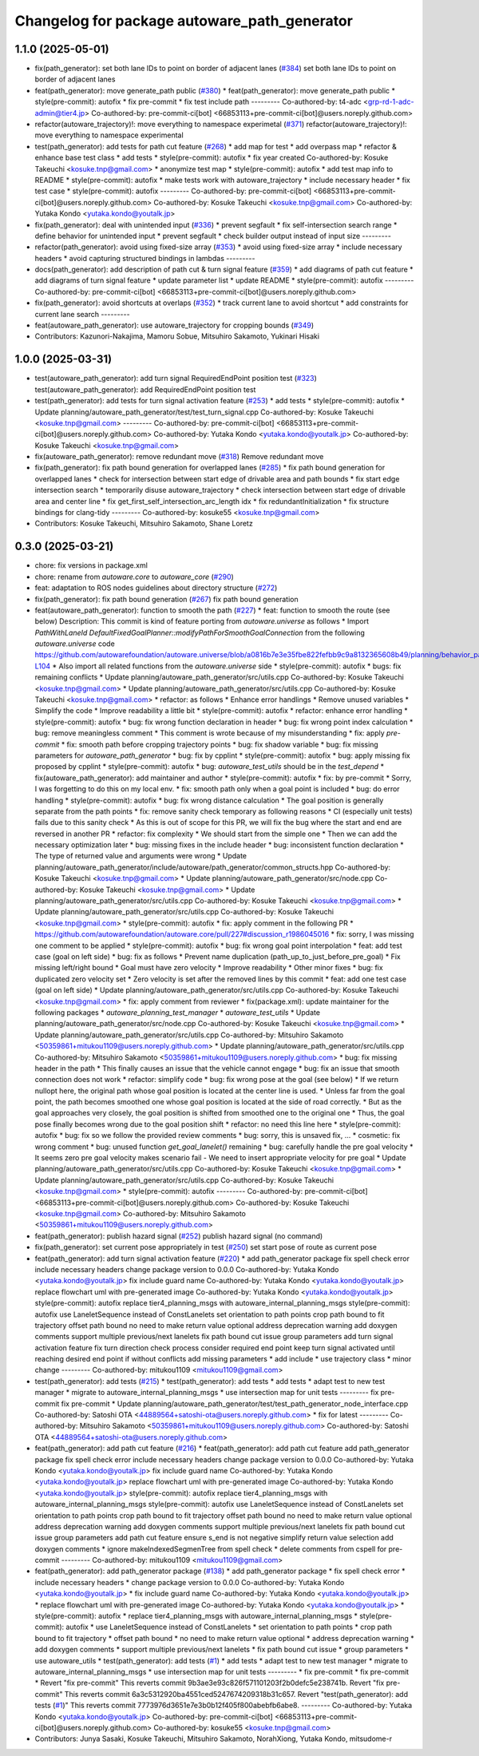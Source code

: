 ^^^^^^^^^^^^^^^^^^^^^^^^^^^^^^^^^^^^^^^^^^^^^
Changelog for package autoware_path_generator
^^^^^^^^^^^^^^^^^^^^^^^^^^^^^^^^^^^^^^^^^^^^^

1.1.0 (2025-05-01)
------------------
* fix(path_generator): set both lane IDs to point on border of adjacent lanes (`#384 <https://github.com/autowarefoundation/autoware_core/issues/384>`_)
  set both lane IDs to point on border of adjacent lanes
* feat(path_generator): move generate_path public (`#380 <https://github.com/autowarefoundation/autoware_core/issues/380>`_)
  * feat(path_generator): move generate_path public
  * style(pre-commit): autofix
  * fix pre-commit
  * fix test include path
  ---------
  Co-authored-by: t4-adc <grp-rd-1-adc-admin@tier4.jp>
  Co-authored-by: pre-commit-ci[bot] <66853113+pre-commit-ci[bot]@users.noreply.github.com>
* refactor(autoware_trajectory)!: move everything to namespace experimetal (`#371 <https://github.com/autowarefoundation/autoware_core/issues/371>`_)
  refactor(autoware_trajectory)!: move everything to namespace experimental
* test(path_generator): add tests for path cut feature (`#268 <https://github.com/autowarefoundation/autoware_core/issues/268>`_)
  * add map for test
  * add overpass map
  * refactor & enhance base test class
  * add tests
  * style(pre-commit): autofix
  * fix year created
  Co-authored-by: Kosuke Takeuchi <kosuke.tnp@gmail.com>
  * anonymize test map
  * style(pre-commit): autofix
  * add test map info to README
  * style(pre-commit): autofix
  * make tests work with autoware_trajectory
  * include necessary header
  * fix test case
  * style(pre-commit): autofix
  ---------
  Co-authored-by: pre-commit-ci[bot] <66853113+pre-commit-ci[bot]@users.noreply.github.com>
  Co-authored-by: Kosuke Takeuchi <kosuke.tnp@gmail.com>
  Co-authored-by: Yutaka Kondo <yutaka.kondo@youtalk.jp>
* fix(path_generator): deal with unintended input (`#336 <https://github.com/autowarefoundation/autoware_core/issues/336>`_)
  * prevent segfault
  * fix self-intersection search range
  * define behavior for unintended input
  * prevent segfault
  * check builder output instead of input size
  ---------
* refactor(path_generator): avoid using fixed-size array (`#353 <https://github.com/autowarefoundation/autoware_core/issues/353>`_)
  * avoid using fixed-size array
  * include necessary headers
  * avoid capturing structured bindings in lambdas
  ---------
* docs(path_generator): add description of path cut & turn signal feature (`#359 <https://github.com/autowarefoundation/autoware_core/issues/359>`_)
  * add diagrams of path cut feature
  * add diagrams of turn signal feature
  * update parameter list
  * update README
  * style(pre-commit): autofix
  ---------
  Co-authored-by: pre-commit-ci[bot] <66853113+pre-commit-ci[bot]@users.noreply.github.com>
* fix(path_generator): avoid shortcuts at overlaps (`#352 <https://github.com/autowarefoundation/autoware_core/issues/352>`_)
  * track current lane to avoid shortcut
  * add constraints for current lane search
  ---------
* feat(autoware_path_generator): use autoware_trajectory for cropping bounds (`#349 <https://github.com/autowarefoundation/autoware_core/issues/349>`_)
* Contributors: Kazunori-Nakajima, Mamoru Sobue, Mitsuhiro Sakamoto, Yukinari Hisaki

1.0.0 (2025-03-31)
------------------
* test(autoware_path_generator): add turn signal RequiredEndPoint position test (`#323 <https://github.com/autowarefoundation/autoware_core/issues/323>`_)
  test(autoware_path_generator): add RequiredEndPoint position test
* test(path_generator): add tests for turn signal activation feature (`#253 <https://github.com/autowarefoundation/autoware_core/issues/253>`_)
  * add tests
  * style(pre-commit): autofix
  * Update planning/autoware_path_generator/test/test_turn_signal.cpp
  Co-authored-by: Kosuke Takeuchi <kosuke.tnp@gmail.com>
  ---------
  Co-authored-by: pre-commit-ci[bot] <66853113+pre-commit-ci[bot]@users.noreply.github.com>
  Co-authored-by: Yutaka Kondo <yutaka.kondo@youtalk.jp>
  Co-authored-by: Kosuke Takeuchi <kosuke.tnp@gmail.com>
* fix(autoware_path_generator): remove redundant move (`#318 <https://github.com/autowarefoundation/autoware_core/issues/318>`_)
  Remove redundant move
* fix(path_generator): fix path bound generation for overlapped lanes (`#285 <https://github.com/autowarefoundation/autoware_core/issues/285>`_)
  * fix path bound generation for overlapped lanes
  * check for intersection between start edge of drivable area and path bounds
  * fix start edge intersection search
  * temporarily disuse autoware_trajectory
  * check intersection between start edge of drivable area and center line
  * fix get_first_self_intersection_arc_length idx
  * fix redundantInitialization
  * fix structure bindings for clang-tidy
  ---------
  Co-authored-by: kosuke55 <kosuke.tnp@gmail.com>
* Contributors: Kosuke Takeuchi, Mitsuhiro Sakamoto, Shane Loretz

0.3.0 (2025-03-21)
------------------
* chore: fix versions in package.xml
* chore: rename from `autoware.core` to `autoware_core` (`#290 <https://github.com/autowarefoundation/autoware.core/issues/290>`_)
* feat: adaptation to ROS nodes guidelines about directory structure (`#272 <https://github.com/autowarefoundation/autoware.core/issues/272>`_)
* fix(path_generator): fix path bound generation (`#267 <https://github.com/autowarefoundation/autoware.core/issues/267>`_)
  fix path bound generation
* feat(autoware_path_generator): function to smooth the path (`#227 <https://github.com/autowarefoundation/autoware.core/issues/227>`_)
  * feat: function to smooth the route (see below)
  Description:
  This commit is kind of feature porting from `autoware.universe` as follows
  * Import `PathWithLaneId DefaultFixedGoalPlanner::modifyPathForSmoothGoalConnection` from the following `autoware.universe` code
  https://github.com/autowarefoundation/autoware.universe/blob/a0816b7e3e35fbe822fefbb9c9a8132365608b49/planning/behavior_path_planner/autoware_behavior_path_goal_planner_module/src/default_fixed_goal_planner.cpp#L74-L104
  * Also import all related functions from the `autoware.universe` side
  * style(pre-commit): autofix
  * bugs: fix remaining conflicts
  * Update planning/autoware_path_generator/src/utils.cpp
  Co-authored-by: Kosuke Takeuchi <kosuke.tnp@gmail.com>
  * Update planning/autoware_path_generator/src/utils.cpp
  Co-authored-by: Kosuke Takeuchi <kosuke.tnp@gmail.com>
  * refactor: as follows
  * Enhance error handlings
  * Remove unused variables
  * Simplify the code
  * Improve readability a little bit
  * style(pre-commit): autofix
  * refactor: enhance error handling
  * style(pre-commit): autofix
  * bug: fix wrong function declaration in header
  * bug: fix wrong point index calculation
  * bug: remove meaningless comment
  * This comment is wrote because of my misunderstanding
  * fix: apply `pre-commit`
  * fix: smooth path before cropping trajectory points
  * bug: fix shadow variable
  * bug: fix missing parameters for `autoware_path_generator`
  * bug: fix by cpplint
  * style(pre-commit): autofix
  * bug: apply missing fix proposed by cpplint
  * style(pre-commit): autofix
  * bug: `autoware_test_utils` should be in the `test_depend`
  * fix(autoware_path_generator): add maintainer and author
  * style(pre-commit): autofix
  * fix: by pre-commit
  * Sorry, I was forgetting to do this on my local env.
  * fix: smooth path only when a goal point is included
  * bug: do error handling
  * style(pre-commit): autofix
  * bug: fix wrong distance calculation
  * The goal position is generally separate from the path points
  * fix: remove sanity check temporary as following reasons
  * CI (especially unit tests) fails due to this sanity check
  * As this is out of scope for this PR, we will fix the bug
  where the start and end are reversed in another PR
  * refactor: fix complexity
  * We should start from the simple one
  * Then we can add the necessary optimization later
  * bug: missing fixes in the include header
  * bug: inconsistent function declaration
  * The type of returned value and arguments were wrong
  * Update planning/autoware_path_generator/include/autoware/path_generator/common_structs.hpp
  Co-authored-by: Kosuke Takeuchi <kosuke.tnp@gmail.com>
  * Update planning/autoware_path_generator/src/node.cpp
  Co-authored-by: Kosuke Takeuchi <kosuke.tnp@gmail.com>
  * Update planning/autoware_path_generator/src/utils.cpp
  Co-authored-by: Kosuke Takeuchi <kosuke.tnp@gmail.com>
  * Update planning/autoware_path_generator/src/utils.cpp
  Co-authored-by: Kosuke Takeuchi <kosuke.tnp@gmail.com>
  * style(pre-commit): autofix
  * fix: apply comment in the following PR
  * https://github.com/autowarefoundation/autoware.core/pull/227#discussion_r1986045016
  * fix: sorry, I was missing one comment to be applied
  * style(pre-commit): autofix
  * bug: fix wrong goal point interpolation
  * feat: add test case (goal on left side)
  * bug: fix as follows
  * Prevent name duplication (path_up_to_just_before_pre_goal)
  * Fix missing left/right bound
  * Goal must have zero velocity
  * Improve readability
  * Other minor fixes
  * bug: fix duplicated zero velocity set
  * Zero velocity is set after the removed lines by this commit
  * feat: add one test case (goal on left side)
  * Update planning/autoware_path_generator/src/utils.cpp
  Co-authored-by: Kosuke Takeuchi <kosuke.tnp@gmail.com>
  * fix: apply comment from reviewer
  * fix(package.xml): update maintainer for the following packages
  * `autoware_planning_test_manager`
  * `autoware_test_utils`
  * Update planning/autoware_path_generator/src/node.cpp
  Co-authored-by: Kosuke Takeuchi <kosuke.tnp@gmail.com>
  * Update planning/autoware_path_generator/src/utils.cpp
  Co-authored-by: Mitsuhiro Sakamoto <50359861+mitukou1109@users.noreply.github.com>
  * Update planning/autoware_path_generator/src/utils.cpp
  Co-authored-by: Mitsuhiro Sakamoto <50359861+mitukou1109@users.noreply.github.com>
  * bug: fix missing header in the path
  * This finally causes an issue that the vehicle cannot engage
  * bug: fix an issue that smooth connection does not work
  * refactor: simplify code
  * bug: fix wrong pose at the goal (see below)
  * If we return nullopt here, the original path
  whose goal position is located at the center line is used.
  * Unless far from the goal point, the path becomes smoothed one
  whose goal position is located at the side of road correctly.
  * But as the goal approaches very closely, the goal position is
  shifted from smoothed one to the original one
  * Thus, the goal pose finally becomes wrong due to the goal position shift
  * refactor: no need this line here
  * style(pre-commit): autofix
  * bug: fix so we follow the provided review comments
  * bug: sorry, this is unsaved fix, ...
  * cosmetic: fix wrong comment
  * bug: unused function `get_goal_lanelet()` remaining
  * bug: carefully handle the pre goal velocity
  * It seems zero pre goal velocity makes scenario fail
  - We need to insert appropriate velocity for pre goal
  * Update planning/autoware_path_generator/src/utils.cpp
  Co-authored-by: Kosuke Takeuchi <kosuke.tnp@gmail.com>
  * Update planning/autoware_path_generator/src/utils.cpp
  Co-authored-by: Kosuke Takeuchi <kosuke.tnp@gmail.com>
  * style(pre-commit): autofix
  ---------
  Co-authored-by: pre-commit-ci[bot] <66853113+pre-commit-ci[bot]@users.noreply.github.com>
  Co-authored-by: Kosuke Takeuchi <kosuke.tnp@gmail.com>
  Co-authored-by: Mitsuhiro Sakamoto <50359861+mitukou1109@users.noreply.github.com>
* feat(path_generator): publish hazard signal (`#252 <https://github.com/autowarefoundation/autoware.core/issues/252>`_)
  publish hazard signal (no command)
* fix(path_generator): set current pose appropriately in test (`#250 <https://github.com/autowarefoundation/autoware.core/issues/250>`_)
  set start pose of route as current pose
* feat(path_generator): add turn signal activation feature (`#220 <https://github.com/autowarefoundation/autoware.core/issues/220>`_)
  * add path_generator package
  fix spell check error
  include necessary headers
  change package version to 0.0.0
  Co-authored-by: Yutaka Kondo <yutaka.kondo@youtalk.jp>
  fix include guard name
  Co-authored-by: Yutaka Kondo <yutaka.kondo@youtalk.jp>
  replace flowchart uml with pre-generated image
  Co-authored-by: Yutaka Kondo <yutaka.kondo@youtalk.jp>
  style(pre-commit): autofix
  replace tier4_planning_msgs with autoware_internal_planning_msgs
  style(pre-commit): autofix
  use LaneletSequence instead of ConstLanelets
  set orientation to path points
  crop path bound to fit trajectory
  offset path bound
  no need to make return value optional
  address deprecation warning
  add doxygen comments
  support multiple previous/next lanelets
  fix path bound cut issue
  group parameters
  add turn signal activation feature
  fix turn direction check process
  consider required end point
  keep turn signal activated until reaching desired end point if without conflicts
  add missing parameters
  * add include
  * use trajectory class
  * minor change
  ---------
  Co-authored-by: mitukou1109 <mitukou1109@gmail.com>
* test(path_generator): add tests (`#215 <https://github.com/autowarefoundation/autoware.core/issues/215>`_)
  * test(path_generator): add tests
  * add tests
  * adapt test to new test manager
  * migrate to autoware_internal_planning_msgs
  * use intersection map for unit tests
  ---------
  fix pre-commit
  fix pre-commit
  * Update planning/autoware_path_generator/test/test_path_generator_node_interface.cpp
  Co-authored-by: Satoshi OTA <44889564+satoshi-ota@users.noreply.github.com>
  * fix for latest
  ---------
  Co-authored-by: Mitsuhiro Sakamoto <50359861+mitukou1109@users.noreply.github.com>
  Co-authored-by: Satoshi OTA <44889564+satoshi-ota@users.noreply.github.com>
* feat(path_generator): add path cut feature (`#216 <https://github.com/autowarefoundation/autoware.core/issues/216>`_)
  * feat(path_generator): add path cut feature
  add path_generator package
  fix spell check error
  include necessary headers
  change package version to 0.0.0
  Co-authored-by: Yutaka Kondo <yutaka.kondo@youtalk.jp>
  fix include guard name
  Co-authored-by: Yutaka Kondo <yutaka.kondo@youtalk.jp>
  replace flowchart uml with pre-generated image
  Co-authored-by: Yutaka Kondo <yutaka.kondo@youtalk.jp>
  style(pre-commit): autofix
  replace tier4_planning_msgs with autoware_internal_planning_msgs
  style(pre-commit): autofix
  use LaneletSequence instead of ConstLanelets
  set orientation to path points
  crop path bound to fit trajectory
  offset path bound
  no need to make return value optional
  address deprecation warning
  add doxygen comments
  support multiple previous/next lanelets
  fix path bound cut issue
  group parameters
  add path cut feature
  ensure s_end is not negative
  simplify return value selection
  add doxygen comments
  * ignore makeIndexedSegmenTree from spell check
  * delete comments from cspell for pre-commit
  ---------
  Co-authored-by: mitukou1109 <mitukou1109@gmail.com>
* feat(path_generator): add path_generator package (`#138 <https://github.com/autowarefoundation/autoware.core/issues/138>`_)
  * add path_generator package
  * fix spell check error
  * include necessary headers
  * change package version to 0.0.0
  Co-authored-by: Yutaka Kondo <yutaka.kondo@youtalk.jp>
  * fix include guard name
  Co-authored-by: Yutaka Kondo <yutaka.kondo@youtalk.jp>
  * replace flowchart uml with pre-generated image
  Co-authored-by: Yutaka Kondo <yutaka.kondo@youtalk.jp>
  * style(pre-commit): autofix
  * replace tier4_planning_msgs with autoware_internal_planning_msgs
  * style(pre-commit): autofix
  * use LaneletSequence instead of ConstLanelets
  * set orientation to path points
  * crop path bound to fit trajectory
  * offset path bound
  * no need to make return value optional
  * address deprecation warning
  * add doxygen comments
  * support multiple previous/next lanelets
  * fix path bound cut issue
  * group parameters
  * use autoware_utils
  * test(path_generator): add tests (`#1 <https://github.com/autowarefoundation/autoware.core/issues/1>`_)
  * add tests
  * adapt test to new test manager
  * migrate to autoware_internal_planning_msgs
  * use intersection map for unit tests
  ---------
  * fix pre-commit
  * fix pre-commit
  * Revert "fix pre-commit"
  This reverts commit 9b3ae3e93c826f571101203f2b0defc5e238741b.
  Revert "fix pre-commit"
  This reverts commit 6a3c5312920ba4551ced5247674209318b31c657.
  Revert "test(path_generator): add tests (`#1 <https://github.com/autowarefoundation/autoware.core/issues/1>`_)"
  This reverts commit 7773976d3651e7e3b0b12f405f800abebfb6abe8.
  ---------
  Co-authored-by: Yutaka Kondo <yutaka.kondo@youtalk.jp>
  Co-authored-by: pre-commit-ci[bot] <66853113+pre-commit-ci[bot]@users.noreply.github.com>
  Co-authored-by: kosuke55 <kosuke.tnp@gmail.com>
* Contributors: Junya Sasaki, Kosuke Takeuchi, Mitsuhiro Sakamoto, NorahXiong, Yutaka Kondo, mitsudome-r
